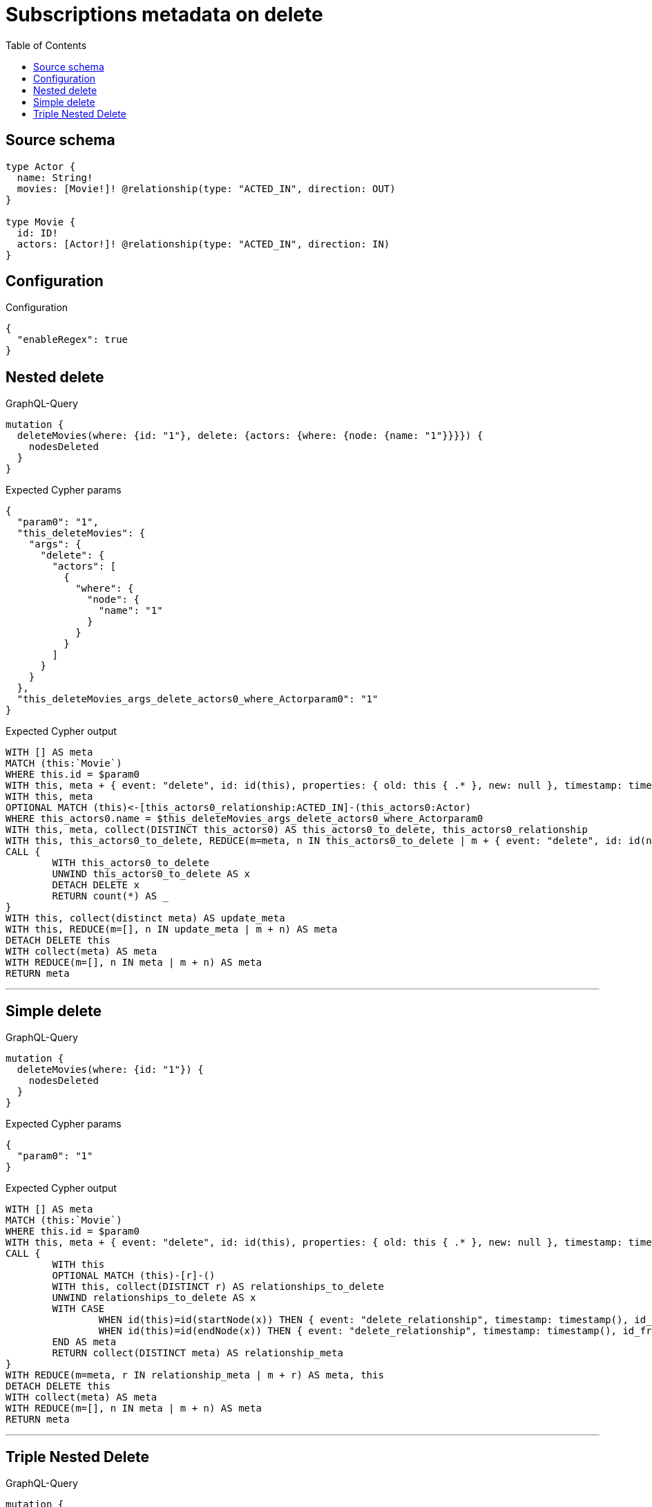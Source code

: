:toc:

= Subscriptions metadata on delete

== Source schema

[source,graphql,schema=true]
----
type Actor {
  name: String!
  movies: [Movie!]! @relationship(type: "ACTED_IN", direction: OUT)
}

type Movie {
  id: ID!
  actors: [Actor!]! @relationship(type: "ACTED_IN", direction: IN)
}
----

== Configuration

.Configuration
[source,json,schema-config=true]
----
{
  "enableRegex": true
}
----
== Nested delete

.GraphQL-Query
[source,graphql]
----
mutation {
  deleteMovies(where: {id: "1"}, delete: {actors: {where: {node: {name: "1"}}}}) {
    nodesDeleted
  }
}
----

.Expected Cypher params
[source,json]
----
{
  "param0": "1",
  "this_deleteMovies": {
    "args": {
      "delete": {
        "actors": [
          {
            "where": {
              "node": {
                "name": "1"
              }
            }
          }
        ]
      }
    }
  },
  "this_deleteMovies_args_delete_actors0_where_Actorparam0": "1"
}
----

.Expected Cypher output
[source,cypher]
----
WITH [] AS meta
MATCH (this:`Movie`)
WHERE this.id = $param0
WITH this, meta + { event: "delete", id: id(this), properties: { old: this { .* }, new: null }, timestamp: timestamp(), typename: "Movie" } AS meta
WITH this, meta
OPTIONAL MATCH (this)<-[this_actors0_relationship:ACTED_IN]-(this_actors0:Actor)
WHERE this_actors0.name = $this_deleteMovies_args_delete_actors0_where_Actorparam0
WITH this, meta, collect(DISTINCT this_actors0) AS this_actors0_to_delete, this_actors0_relationship
WITH this, this_actors0_to_delete, REDUCE(m=meta, n IN this_actors0_to_delete | m + { event: "delete", id: id(n), properties: { old: n { .* }, new: null }, timestamp: timestamp(), typename: "Actor" } + { event: "delete_relationship", timestamp: timestamp(), id_from: id(n), id_to: id(this), id: id(this_actors0_relationship), relationshipName: "ACTED_IN", fromTypename: "Actor", toTypename: "Movie", properties: { from: n { .* }, to: this { .* }, relationship: this_actors0_relationship { .* } } }) AS meta
CALL {
	WITH this_actors0_to_delete
	UNWIND this_actors0_to_delete AS x
	DETACH DELETE x
	RETURN count(*) AS _
}
WITH this, collect(distinct meta) AS update_meta
WITH this, REDUCE(m=[], n IN update_meta | m + n) AS meta
DETACH DELETE this
WITH collect(meta) AS meta
WITH REDUCE(m=[], n IN meta | m + n) AS meta
RETURN meta
----

'''

== Simple delete

.GraphQL-Query
[source,graphql]
----
mutation {
  deleteMovies(where: {id: "1"}) {
    nodesDeleted
  }
}
----

.Expected Cypher params
[source,json]
----
{
  "param0": "1"
}
----

.Expected Cypher output
[source,cypher]
----
WITH [] AS meta
MATCH (this:`Movie`)
WHERE this.id = $param0
WITH this, meta + { event: "delete", id: id(this), properties: { old: this { .* }, new: null }, timestamp: timestamp(), typename: "Movie" } AS meta
CALL {
	WITH this
	OPTIONAL MATCH (this)-[r]-()
	WITH this, collect(DISTINCT r) AS relationships_to_delete
	UNWIND relationships_to_delete AS x
	WITH CASE
		WHEN id(this)=id(startNode(x)) THEN { event: "delete_relationship", timestamp: timestamp(), id_from: id(this), id_to: id(endNode(x)), id: id(x), relationshipName: type(x), fromLabels: labels(this), toLabels: labels(endNode(x)), properties: { from: properties(this), to: properties(endNode(x)), relationship: x { .* } } }
		WHEN id(this)=id(endNode(x)) THEN { event: "delete_relationship", timestamp: timestamp(), id_from: id(startNode(x)), id_to: id(this), id: id(x), relationshipName: type(x), fromLabels: labels(startNode(x)), toLabels: labels(this), properties: { from: properties(startNode(x)), to: properties(this), relationship: x { .* } } }
	END AS meta
	RETURN collect(DISTINCT meta) AS relationship_meta
}
WITH REDUCE(m=meta, r IN relationship_meta | m + r) AS meta, this
DETACH DELETE this
WITH collect(meta) AS meta
WITH REDUCE(m=[], n IN meta | m + n) AS meta
RETURN meta
----

'''

== Triple Nested Delete

.GraphQL-Query
[source,graphql]
----
mutation {
  deleteMovies(
    where: {id: 123}
    delete: {actors: {where: {node: {name: "Actor to delete"}}, delete: {movies: {where: {node: {id: 321}}, delete: {actors: {where: {node: {name: "Another actor to delete"}}}}}}}}
  ) {
    nodesDeleted
  }
}
----

.Expected Cypher params
[source,json]
----
{
  "param0": "123",
  "this_deleteMovies": {
    "args": {
      "delete": {
        "actors": [
          {
            "where": {
              "node": {
                "name": "Actor to delete"
              }
            },
            "delete": {
              "movies": [
                {
                  "where": {
                    "node": {
                      "id": "321"
                    }
                  },
                  "delete": {
                    "actors": [
                      {
                        "where": {
                          "node": {
                            "name": "Another actor to delete"
                          }
                        }
                      }
                    ]
                  }
                }
              ]
            }
          }
        ]
      }
    }
  },
  "this_deleteMovies_args_delete_actors0_where_Actorparam0": "Actor to delete",
  "this_deleteMovies_args_delete_actors0_delete_movies0_where_Movieparam0": "321",
  "this_deleteMovies_args_delete_actors0_delete_movies0_delete_actors0_where_Actorparam0": "Another actor to delete"
}
----

.Expected Cypher output
[source,cypher]
----
WITH [] AS meta
MATCH (this:`Movie`)
WHERE this.id = $param0
WITH this, meta + { event: "delete", id: id(this), properties: { old: this { .* }, new: null }, timestamp: timestamp(), typename: "Movie" } AS meta
WITH this, meta
OPTIONAL MATCH (this)<-[this_actors0_relationship:ACTED_IN]-(this_actors0:Actor)
WHERE this_actors0.name = $this_deleteMovies_args_delete_actors0_where_Actorparam0
WITH this, meta, this_actors0, this_actors0_relationship
OPTIONAL MATCH (this_actors0)-[this_actors0_movies0_relationship:ACTED_IN]->(this_actors0_movies0:Movie)
WHERE this_actors0_movies0.id = $this_deleteMovies_args_delete_actors0_delete_movies0_where_Movieparam0
WITH this, meta, this_actors0, this_actors0_relationship, this_actors0_movies0, this_actors0_movies0_relationship
OPTIONAL MATCH (this_actors0_movies0)<-[this_actors0_movies0_actors0_relationship:ACTED_IN]-(this_actors0_movies0_actors0:Actor)
WHERE this_actors0_movies0_actors0.name = $this_deleteMovies_args_delete_actors0_delete_movies0_delete_actors0_where_Actorparam0
WITH this, meta, this_actors0, this_actors0_relationship, this_actors0_movies0, this_actors0_movies0_relationship, collect(DISTINCT this_actors0_movies0_actors0) AS this_actors0_movies0_actors0_to_delete, this_actors0_movies0_actors0_relationship
WITH this, this_actors0, this_actors0_relationship, this_actors0_movies0, this_actors0_movies0_relationship, this_actors0_movies0_actors0_to_delete, REDUCE(m=meta, n IN this_actors0_movies0_actors0_to_delete | m + { event: "delete", id: id(n), properties: { old: n { .* }, new: null }, timestamp: timestamp(), typename: "Actor" } + { event: "delete_relationship", timestamp: timestamp(), id_from: id(n), id_to: id(this_actors0_movies0), id: id(this_actors0_movies0_actors0_relationship), relationshipName: "ACTED_IN", fromTypename: "Actor", toTypename: "Movie", properties: { from: n { .* }, to: this_actors0_movies0 { .* }, relationship: this_actors0_movies0_actors0_relationship { .* } } }) AS meta
CALL {
	WITH this_actors0_movies0_actors0_to_delete
	UNWIND this_actors0_movies0_actors0_to_delete AS x
	DETACH DELETE x
	RETURN count(*) AS _
}
WITH this, this_actors0, this_actors0_relationship, this_actors0_movies0, this_actors0_movies0_relationship, collect(distinct meta) AS update_meta
WITH this, this_actors0, this_actors0_relationship, this_actors0_movies0, this_actors0_movies0_relationship, REDUCE(m=[], n IN update_meta | m + n) AS meta
WITH this, meta, this_actors0, this_actors0_relationship, collect(DISTINCT this_actors0_movies0) AS this_actors0_movies0_to_delete, this_actors0_movies0_relationship
WITH this, this_actors0, this_actors0_relationship, this_actors0_movies0_to_delete, REDUCE(m=meta, n IN this_actors0_movies0_to_delete | m + { event: "delete", id: id(n), properties: { old: n { .* }, new: null }, timestamp: timestamp(), typename: "Movie" } + { event: "delete_relationship", timestamp: timestamp(), id_from: id(this_actors0), id_to: id(n), id: id(this_actors0_movies0_relationship), relationshipName: "ACTED_IN", fromTypename: "Actor", toTypename: "Movie", properties: { from: this_actors0 { .* }, to: n { .* }, relationship: this_actors0_movies0_relationship { .* } } }) AS meta
CALL {
	WITH this_actors0_movies0_to_delete
	UNWIND this_actors0_movies0_to_delete AS x
	DETACH DELETE x
	RETURN count(*) AS _
}
WITH this, this_actors0, this_actors0_relationship, collect(distinct meta) AS update_meta
WITH this, this_actors0, this_actors0_relationship, REDUCE(m=[], n IN update_meta | m + n) AS meta
WITH this, meta, collect(DISTINCT this_actors0) AS this_actors0_to_delete, this_actors0_relationship
WITH this, this_actors0_to_delete, REDUCE(m=meta, n IN this_actors0_to_delete | m + { event: "delete", id: id(n), properties: { old: n { .* }, new: null }, timestamp: timestamp(), typename: "Actor" } + { event: "delete_relationship", timestamp: timestamp(), id_from: id(n), id_to: id(this), id: id(this_actors0_relationship), relationshipName: "ACTED_IN", fromTypename: "Actor", toTypename: "Movie", properties: { from: n { .* }, to: this { .* }, relationship: this_actors0_relationship { .* } } }) AS meta
CALL {
	WITH this_actors0_to_delete
	UNWIND this_actors0_to_delete AS x
	DETACH DELETE x
	RETURN count(*) AS _
}
WITH this, collect(distinct meta) AS update_meta
WITH this, REDUCE(m=[], n IN update_meta | m + n) AS meta
DETACH DELETE this
WITH collect(meta) AS meta
WITH REDUCE(m=[], n IN meta | m + n) AS meta
RETURN meta
----

'''

